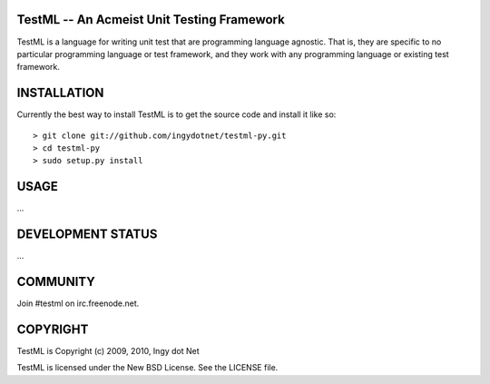 TestML -- An Acmeist Unit Testing Framework
-------------------------------------------

TestML is a language for writing unit test that are programming language
agnostic. That is, they are specific to no particular programming
language or test framework, and they work with any programming language
or existing test framework.

INSTALLATION
------------

Currently the best way to install TestML is to get the source code and install
it like so::

    > git clone git://github.com/ingydotnet/testml-py.git
    > cd testml-py
    > sudo setup.py install

USAGE
-----

...

DEVELOPMENT STATUS
------------------

...

COMMUNITY
---------

Join #testml on irc.freenode.net.

COPYRIGHT
---------

TestML is Copyright (c) 2009, 2010, Ingy dot Net

TestML is licensed under the New BSD License. See the LICENSE file.
